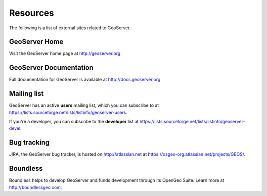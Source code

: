 .. _geoserver.moreinfo.resources:

Resources
=========

The following is a list of external sites related to GeoServer.

GeoServer Home
--------------

Visit the GeoServer home page at `<http://geoserver.org>`_.

.. figure:: img/geoserver.org.png

GeoServer Documentation
-----------------------

Full documentation for GeoServer is available at `<http://docs.geoserver.org>`_.

.. figure:: img/docs.geoserver.org.png

Mailing list
------------

GeoServer has an active **users** mailing list, which you can subscribe to at `<https://lists.sourceforge.net/lists/listinfo/geoserver-users>`_.

If you're a developer, you can subscribe to the **developer** list at `<https://lists.sourceforge.net/lists/listinfo/geoserver-devel>`_.

Bug tracking
------------

JIRA, the GeoServer bug tracker, is hosted on `<http://atlassian.net>`_ at `<https://osgeo-org.atlassian.net/projects/GEOS/>`_.

.. figure:: img/jira.png

Boundless
---------

Boundless helps to develop GeoServer and funds development through its OpenGeo Suite. Learn more at `<http://boundlessgeo.com>`_.
